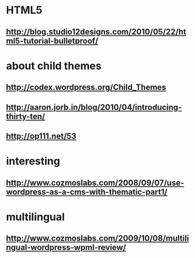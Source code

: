 * HTML5
** http://blog.studio12designs.com/2010/05/22/html5-tutorial-bulletproof/

* about child themes
** http://codex.wordpress.org/Child_Themes
** http://aaron.jorb.in/blog/2010/04/introducing-thirty-ten/
** http://op111.net/53

* interesting
** http://www.cozmoslabs.com/2008/09/07/use-wordpress-as-a-cms-with-thematic-part1/

* multilingual
** http://www.cozmoslabs.com/2009/10/08/multilingual-wordpress-wpml-review/
